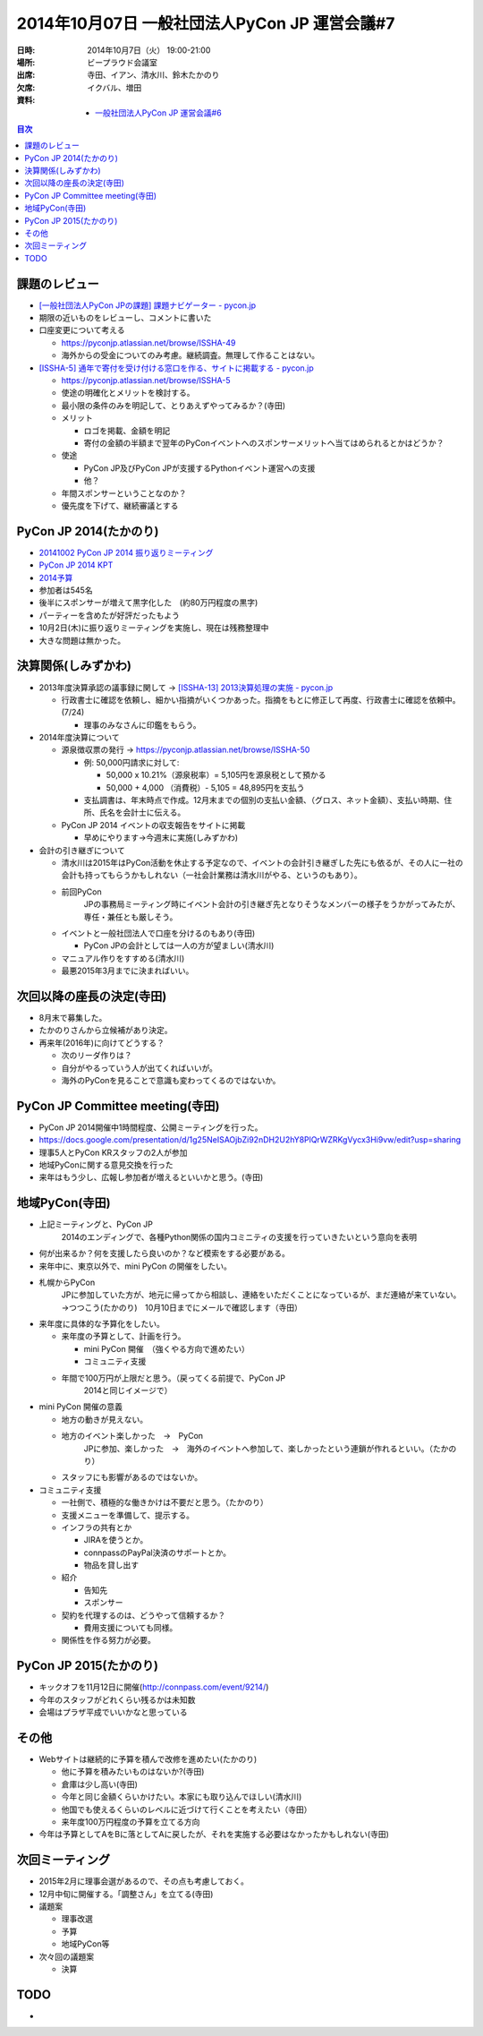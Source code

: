 ================================================
 2014年10月07日 一般社団法人PyCon JP 運営会議#7
================================================

:日時: 2014年10月7日（火） 19:00-21:00
:場所: ビープラウド会議室
:出席: 寺田、イアン、清水川、鈴木たかのり
:欠席: イクバル、増田
:資料:

   -  `一般社団法人PyCon JP 運営会議#6 <http://drive.google.com/open?id=1dXnM7CudrJOXpT046JDJ_GJTOUqwxeANPBN1JLjFc-8>`__

.. contents:: 目次
   :local:

課題のレビュー
==============

-  `[一般社団法人PyCon JPの課題] 課題ナビゲーター - pycon.jp <https://pyconjp.atlassian.net/issues/?filter=11500>`__

-  期限の近いものをレビューし、コメントに書いた

-  口座変更について考える

   -  https://pyconjp.atlassian.net/browse/ISSHA-49

   -  海外からの受金についてのみ考慮。継続調査。無理して作ることはない。

-  `[ISSHA-5] 通年で寄付を受け付ける窓口を作る、サイトに掲載する - pycon.jp <https://pyconjp.atlassian.net/browse/ISSHA-5>`__

   -  https://pyconjp.atlassian.net/browse/ISSHA-5

   -  使途の明確化とメリットを検討する。

   -  最小限の条件のみを明記して、とりあえずやってみるか？(寺田)

   -  メリット

      -  ロゴを掲載、金額を明記

      -  寄付の金額の半額まで翌年のPyConイベントへのスポンサーメリットへ当てはめられるとかはどうか？

   -  使途

      -  PyCon JP及びPyCon JPが支援するPythonイベント運営への支援

      -  他？

   -  年間スポンサーということなのか？

   -  優先度を下げて、継続審議とする

PyCon JP 2014(たかのり)
=======================

-  `20141002 PyCon JP 2014 振り返りミーティング <https://connpass-tokyo.s3.amazonaws.com/thumbs/d0/c0/d0c0cdf0e844e785f4528cafa7d714d0.png>`__

-  `PyCon JP 2014 KPT <https://docs.google.com/spreadsheets/d/1b_ngmUpyy_IPcu1b-Rd3WcTsrZmSbMxMLMnDmkH2sdU/edit#gid=0>`__

-  `2014予算 <https://docs.google.com/spreadsheet/ccc?key=0Avbw8GEmTD5OdGZyMVNpSnpldGFvc0pORVFQY0FtUEE&usp=drive_web#gid=15>`__

-  参加者は545名

-  後半にスポンサーが増えて黒字化した　(約80万円程度の黒字)

-  パーティーを含めたが好評だったもよう

-  10月2日(木)に振り返りミーティングを実施し、現在は残務整理中

-  大きな問題は無かった。

決算関係(しみずかわ)
====================

-  2013年度決算承認の議事録に関して -> `[ISSHA-13] 2013決算処理の実施 - pycon.jp <https://pyconjp.atlassian.net/browse/ISSHA-13>`__

   -  行政書士に確認を依頼し、細かい指摘がいくつかあった。指摘をもとに修正して再度、行政書士に確認を依頼中。(7/24)

      -  理事のみなさんに印鑑をもらう。

-  2014年度決算について

   -  源泉徴収票の発行 -> `https://pyconjp.atlassian.net/browse/ISSHA-50 <https://pyconjp.atlassian.net/browse/ISSHA-50>`__

      -  例: 50,000円請求に対して:

         -  50,000 x 10.21%（源泉税率）= 5,105円を源泉税として預かる

         -  50,000 + 4,000 （消費税）- 5,105 = 48,895円を支払う

      -  支払調書は、年末時点で作成。12月末までの個別の支払い金額、（グロス、ネット金額）、支払い時期、住所、氏名を会計士に伝える。

   -  PyCon JP 2014 イベントの収支報告をサイトに掲載

      -  早めにやります→今週末に実施(しみずかわ)

-  会計の引き継ぎについて

   -  清水川は2015年はPyCon活動を休止する予定なので、イベントの会計引き継ぎした先にも依るが、その人に一社の会計も持ってもらうかもしれない（一社会計業務は清水川がやる、というのもあり）。

   -  前回PyCon
          JPの事務局ミーティング時にイベント会計の引き継ぎ先となりそうなメンバーの様子をうかがってみたが、専任・兼任とも厳しそう。

   -  イベントと一般社団法人で口座を分けるのもあり(寺田)

      -  PyCon JPの会計としては一人の方が望ましい(清水川)

   -  マニュアル作りをすすめる(清水川)

   -  最悪2015年3月までに決まればいい。

次回以降の座長の決定(寺田)
==========================

-  8月末で募集した。

-  たかのりさんから立候補があり決定。

-  再来年(2016年)に向けてどうする？

   -  次のリーダ作りは？

   -  自分がやるっていう人が出てくればいいが。

   -  海外のPyConを見ることで意識も変わってくるのではないか。

PyCon JP Committee meeting(寺田)
================================

-  PyCon JP 2014開催中1時間程度、公開ミーティングを行った。

-  https://docs.google.com/presentation/d/1g25NeISAOjbZi92nDH2U2hY8PlQrWZRKgVycx3Hi9vw/edit?usp=sharing

-  理事5人とPyCon KRスタッフの2人が参加

-  地域PyConに関する意見交換を行った

-  来年はもう少し、広報し参加者が増えるといいかと思う。(寺田)

地域PyCon(寺田)
===============

-  上記ミーティングと、PyCon JP
       2014のエンディングで、各種Python関係の国内コミニティの支援を行っていきたいという意向を表明

-  何が出来るか？何を支援したら良いのか？など模索をする必要がある。

-  来年中に、東京以外で、mini PyCon の開催をしたい。

-  札幌からPyCon
       JPに参加していた方が、地元に帰ってから相談し、連絡をいただくことになっているが、まだ連絡が来ていない。→つつこう(たかのり)　10月10日までにメールで確認します（寺田）

-  来年度に具体的な予算化をしたい。

   -  来年度の予算として、計画を行う。

      -  mini PyCon 開催　（強くやる方向で進めたい）

      -  コミュニティ支援

   -  年間で100万円が上限だと思う。（戻ってくる前提で、PyCon JP
          2014と同じイメージで）

-  mini PyCon 開催の意義

   -  地方の動きが見えない。

   -  地方のイベント楽しかった　→　PyCon
          JPに参加、楽しかった　→　海外のイベントへ参加して、楽しかったという連鎖が作れるといい。（たかのり）

   -  スタッフにも影響があるのではないか。

-  コミュニティ支援

   -  一社側で、積極的な働きかけは不要だと思う。（たかのり）

   -  支援メニューを準備して、提示する。

   -  インフラの共有とか

      -  JIRAを使うとか。

      -  connpassのPayPal決済のサポートとか。

      -  物品を貸し出す

   -  紹介

      -  告知先

      -  スポンサー

   -  契約を代理するのは、どうやって信頼するか？

      -  費用支援についても同様。

   -  関係性を作る努力が必要。

PyCon JP 2015(たかのり)
=======================

-  キックオフを11月12日に開催(http://connpass.com/event/9214/)

-  今年のスタッフがどれくらい残るかは未知数

-  会場はプラザ平成でいいかなと思っている

その他
======

-  Webサイトは継続的に予算を積んで改修を進めたい(たかのり)

   -  他に予算を積みたいものはないか?(寺田)

   -  倉庫は少し高い(寺田)

   -  今年と同じ金額くらいかけたい。本家にも取り込んでほしい(清水川)

   -  他国でも使えるくらいのレベルに近づけて行くことを考えたい（寺田）

   -  来年度100万円程度の予算を立てる方向

-  今年は予算としてAをBに落としてAに戻したが、それを実施する必要はなかったかもしれない(寺田)

次回ミーティング
================

-  2015年2月に理事会選があるので、その点も考慮しておく。

-  12月中旬に開催する。「調整さん」を立てる(寺田)

-  議題案

   -  理事改選

   -  予算

   -  地域PyCon等

-  次々回の議題案

   -  決算

TODO
====

-  
